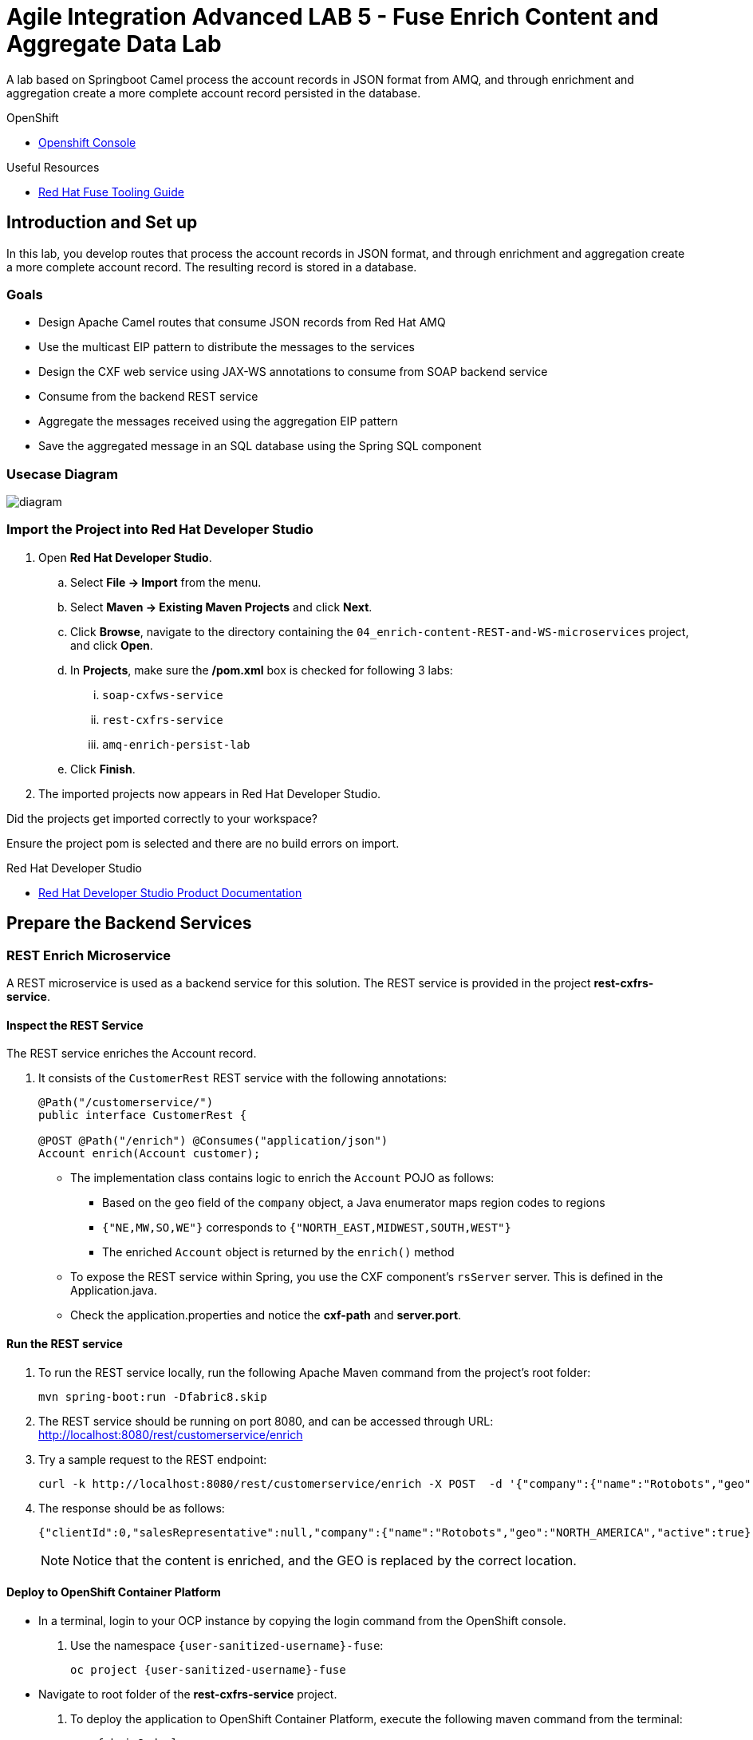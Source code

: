 = Agile Integration Advanced LAB 5 - Fuse Enrich Content and Aggregate Data Lab

A lab based on Springboot Camel process the account records in JSON format from AMQ, and through enrichment and aggregation create a more complete account record persisted in the database.

[type=walkthroughResource,serviceName=openshift]
.OpenShift
****
* link:{openshift-host}[Openshift Console, window="_blank"]
****

[type=walkthroughResource]
.Useful Resources
****
* link:https://access.redhat.com/documentation/en-us/red_hat_fuse/7.2/html-single/tooling_user_guide/index[Red Hat Fuse Tooling Guide, window="_blank"]
****

[time=10]
== Introduction and Set up


In this lab, you develop routes that process the account records in JSON format, and through enrichment and aggregation create a more complete account record. The resulting record is stored in a database.


=== Goals

* Design Apache Camel routes that consume JSON records from Red Hat AMQ
* Use the multicast EIP pattern to distribute the messages to the services
* Design the CXF web service using JAX-WS annotations to consume from SOAP backend service
* Consume from the backend REST service
* Aggregate the messages received using the aggregation EIP pattern
* Save the aggregated message in an SQL database using the Spring SQL component

=== Usecase Diagram

image::images/Fuse_Exp_Usecase_Mod2.png[diagram, role="integr8ly-img-responsive"]

=== Import the Project into Red Hat Developer Studio


. Open *Red Hat Developer Studio*.
.. Select *File -> Import* from the menu.
.. Select *Maven -> Existing Maven Projects* and click *Next*.
.. Click *Browse*, navigate to the directory containing the `04_enrich-content-REST-and-WS-microservices`  project, and click *Open*.
.. In *Projects*, make sure the */pom.xml* box is checked for following 3 labs:
... `soap-cxfws-service`
... `rest-cxfrs-service`
... `amq-enrich-persist-lab`
.. Click *Finish*.

. The imported projects now appears in Red Hat Developer Studio.

[type=verification]
Did the projects get imported correctly to your workspace?

[type=verificationFail]
Ensure the project pom is selected and there are no build errors on import.

[type=taskResource]
.Red Hat Developer Studio
****
* link:https://access.redhat.com/documentation/en-us/red_hat_developer_studio/12.9/[Red Hat Developer Studio Product Documentation, window="_blank"]
****


[time=30]
== Prepare the Backend Services


=== REST Enrich Microservice

A REST microservice is used as a backend service for this solution. The REST service is provided in the project *rest-cxfrs-service*. 

==== Inspect the REST Service

The REST service enriches the Account record.

. It consists of the `CustomerRest` REST service with the following annotations:
+
----
@Path("/customerservice/")
public interface CustomerRest {

@POST @Path("/enrich") @Consumes("application/json")
Account enrich(Account customer);
----

* The implementation class contains logic to enrich the `Account` POJO as follows:
** Based on the `geo` field of the `company` object, a Java enumerator maps region codes to regions
** `{"NE,MW,SO,WE"}` corresponds to `{"NORTH_EAST,MIDWEST,SOUTH,WEST"}`
** The enriched `Account` object is returned by the `enrich()` method

* To expose the REST service within Spring, you use the CXF component's `rsServer` server. This is defined in the Application.java.

* Check the application.properties and notice the *cxf-path* and *server.port*.

==== Run the REST service

. To run the REST service locally, run the following Apache Maven command from the project's root folder:
+
----
mvn spring-boot:run -Dfabric8.skip
----

. The REST service should be running on port 8080, and can be accessed through URL: link:http://localhost:8080/rest/customerservice/enrich[http://localhost:8080/rest/customerservice/enrich]

. Try a sample request to the REST endpoint:
+
----
curl -k http://localhost:8080/rest/customerservice/enrich -X POST  -d '{"company":{"name":"Rotobots","geo":"NA","active":true},"contact":{"firstName":"Bill","lastName":"Smith","streetAddr":"100 N Park Ave.","city":"Phoenix","state":"AZ","zip":"85017","phone":"602-555-1100"}}' -H 'content-type: application/json'
----

. The response should be as follows:
+
----
{"clientId":0,"salesRepresentative":null,"company":{"name":"Rotobots","geo":"NORTH_AMERICA","active":true},"contact":{"firstName":"Bill","lastName":"Smith","streetAddr":"100 N Park Ave.","city":"Phoenix","state":"AZ","zip":"85017","phone":"602-555-1100"}}
----
+
NOTE: Notice that the content is enriched, and the GEO is replaced by the correct location.

==== Deploy to OpenShift Container Platform

* In a terminal, login to your OCP instance by copying the login command from the OpenShift console.
. Use the namespace `{user-sanitized-username}-fuse`:
+
[subs="attributes"]
----
oc project {user-sanitized-username}-fuse
----

* Navigate to root folder of the  *rest-cxfrs-service* project.
. To deploy the application to OpenShift Container Platform, execute the following maven command from the terminal:
+
----
mvn fabric8:deploy 
----

. Check that the project is deployed successfully. A pod for the deployment *rest-cxfrs-service* should be started. Notice the URL of the endpoint for external traffic.

. You can test the REST service by trying a curl request to the OpenShift route:
+
----
curl -k http://`oc get route rest-cxfrs-service -o template --template {{.spec.host}}`/rest/customerservice/enrich -X POST  -d '{"company":{"name":"Rotobots","geo":"NA","active":true},"contact":{"firstName":"Bill","lastName":"Smith","streetAddr":"100 N Park Ave.","city":"Phoenix","state":"AZ","zip":"85017","phone":"602-555-1100"}}' -H 'content-type: application/json'
----

. The response should be as follows:
+
----
{"clientId":0,"salesRepresentative":null,"company":{"name":"Rotobots","geo":"NORTH_AMERICA","active":true},"contact":{"firstName":"Bill","lastName":"Smith","streetAddr":"100 N Park Ave.","city":"Phoenix","state":"AZ","zip":"85017","phone":"602-555-1100"}}
----
=== SOAP Web Service 

A SOAP Web Service is provided as part of the assets for this lab. This service is developed using CXF-WS, and deployed on Apache Karaf. The service is running on Red Hat Fuse 6.3. This service is available in the project *soap-cxfws-service*.

==== Inspect the Solution

. A service is defined in the `CustomerWS` interface using the `@Webservice` annotation that exposes an operation to update the received `Account` object:
+
----
@WebService
public interface CustomerWS {

    CorporateAccount updateAccount(Account account);
----

. Based on the `Account` POJO received, it creates a `CorporateAccount` POJO containing the same fields as `Account`, plus these additional fields:

* `id`: (int) Set as a random value using 1 to 100 as the range
* `salesContact`: (String) Randomly populated using a list of contacts

. Uses the `updateAccount` method implemented within the `CustomerWSImpl` class to return `CorporateAccount`.

. Uses an Apache Camel CXF endpoint bean to configure the service and create it using these parameters:

* `id`: `customerWebService`
* `address`: `http://localhost:9090/ws/customerService`
* `serviceClass`: `org.fuse.usecase.service.CustomerWS`
* `loggingFeatureEnabled`: `true`

==== Run the SOAP service

. To run the SOAP service locally, run the following Maven command from the project root folder:
+
----
mvn camel:run -Dfabric8.skip
----

. The Camel service should be running on port 9090, and can be accessed through URL: link:http://localhost:9090/ws/customerService[http://localhost:9090/ws/customerService]

. You can try a sample request using the SOAP UI:
+
----
<soapenv:Envelope xmlns:soapenv="http://schemas.xmlsoap.org/soap/envelope/" xmlns:ser="http://service.usecase.fuse.org/">
   <soapenv:Header/>
   <soapenv:Body>
      <ser:updateAccount>
         <!--Optional:-->
         <arg0>
            <clientId>0</clientId>
            <!--Optional:-->
            <company>
               <active>true</active>
               <!--Optional:-->
               <geo>NA</geo>
               <!--Optional:-->
               <name>Bill Smith</name>
            </company>
            <!--Optional:-->
            <contact>
               <!--Optional:-->
               <city>Baltimore</city>
               <!--Optional:-->
               <firstName>Satya</firstName>
               <!--Optional:-->
               <lastName>Jayanti</lastName>
               <!--Optional:-->
               <phone>143-222-2344</phone>
               <!--Optional:-->
               <state>MD</state>
               <!--Optional:-->
               <streetAddr>1077 America Ave.</streetAddr>
               <!--Optional:-->
               <zip>11751</zip>
            </contact>
            <!--Optional:-->
            <salesRepresentative>?</salesRepresentative>
         </arg0>
      </ser:updateAccount>
   </soapenv:Body>
</soapenv:Envelope>
----

. The response should be as follows:
+
----
<soap:Envelope xmlns:soap="http://schemas.xmlsoap.org/soap/envelope/">
   <soap:Body>
      <ns2:updateAccountResponse xmlns:ns2="http://service.usecase.fuse.org/">
         <return>
            <company>
               <active>true</active>
               <geo>NA</geo>
               <name>Bill Smith</name>
            </company>
            <contact>
               <city>Baltimore</city>
               <firstName>Satya</firstName>
               <lastName>Jayanti</lastName>
               <phone>143-222-2344</phone>
               <state>MD</state>
               <streetAddr>1077 America Ave.</streetAddr>
               <zip>11751</zip>
            </contact>
            <id>44</id>
            <salesContact>Nandan Joshi</salesContact>
         </return>
      </ns2:updateAccountResponse>
   </soap:Body>
</soap:Envelope>
----
+
NOTE: Notice that the account is updated with the sales contact details.

==== Deploy to OpenShift Container Platform

. Change the cxf endpoint to port 8080, as this is the default HTTP port exposed in the OpenShift Karaf container.
. Notice the OpenShift YAML files provided for deployment, service, and route configuration.
. In a terminal, login to your OCP instance by copying the login command from the OpenShift console.
. Use the namespace `{user-sanitized-username}-fuse`:
+
[subs="attributes"]
----
oc project {user-sanitized-username}-fuse
----

. Navigate to root folder of the  *soap-cxfws-service* project.
. To deploy the application to OpenShift Container Platform, execute the following Maven command from the terminal:
+
----
mvn fabric8:deploy
----

. Check that the project is deployed successfully. A pod for the deployment *soap-cxfws-service* should be started. Notice the URL of the endpoint for external traffic.

. Determine the URL of the Web Service by using the following command:
+
----
echo http://`oc get route rest-cxfrs-service -o template --template {{.spec.host}}`/ws/customerService
----

. You can test the SOAP service by running the same SOAP UI request above, replacing the localhost URL with the remote URL. The response received should be the same as for localhost.

[time=90]
== Prepare the Solution

Now you will be implementing the Camel routes for enriching the Account data with the 2 backend services, aggregate the responses, and finally persist the data into a database table. You will be completing the code for this section in the project *amq-enrich-persist-lab*. 

=== H2 Database

As part of this integration, you will be writing the records into a database. For the purposes of this lab, an embedded H2 database is provided to run the solution on the local host. You can find the configuration details in the `pom.xml` and `application-dev.properties` files.

An SQL script for creating the USECASE schema and the tables required is provided in the `schema.sql` file.

You can access the H2 console by opening the URL: link:http://localhost:8080/h2-console[http://localhost:8080/h2-console, window="_blank"]. Please enter the JDBC URL as `jdbc:h2:mem:testdb` and log in.

NOTE: The console will be available only after the routes are started. As the database is embedded, it does not persist data once the route is shutdown. 

=== Develop the Integration

. Based on the usecase diagram provided, create a new route that consumes the JSON objects created in the previous lab. You can have your route start from the *accountQueue*.
. Set up the AMQP configuration and queues based on the previous lab.
. Convert the content to a string and unmarshall the JSON content to a POJO using the `<unmarshal>` processor.
* JSON library: `jackson`
* `unmarshalTypeName` attribute: `org.globex.Account`
* The result is used to multicast the exchange to the REST and web service endpoints.

. Do not multicast the exchange in parallel. To simplify the legibility of the code, use a direct endpoint (`callRestEndpoint`) to call the REST service and a different direct endpoint (`callWSEndpoint`) to call the web service service.


=== Define the REST Direct Routes

. To call the backend services, create two routes: one starting with `direct:callRestEndpoint` and the other with `direct:callWSEndpoint`.

* To correctly invoke the declared REST service, use an HTTP producer component and make sure the following `{header,value}` pairs are specified:

** `Content-Type=application/json`
** `Accept=application/json`
** `CamelHttpMethod=POST`
** `CamelCxfRsUsingHttpAPI=True`


=== Define the Web Service Direct Route

. Develop a direct web service route that starts with the `direct://callWSEndpoint` endpoint and calls the web service using the Camel CXF Producer.

=== Design the Aggregation Strategy

. From the results collected by the two services, aggregate the content in the `multicast` processor to reconcile the information received from the `CorporateAccount` POJO with the `Account` POJO.

* This new `Account` POJO contains the aggregated result that is sent to another Apache Camel route to insert the row into the database.
+
NOTE: The aggregation strategy must be developed within the `AccountAggregator` class.

=== Insert the Aggregated Data into the Database

Next you create a new Apache Camel route to insert the `Account` information into the `T_ACCOUNT` table of the `SAMPLEDB` database.

. Use the Spring SQL component and specify the SQL query to be used to insert the `Account` record within the `option` parameter of the SQL endpoint.
* Method: `defineNamedParameters(Account account)`

. Define the named parameters using a `Map<String, Object>` that you create within a bean that is called by the route to set the body, before calling the SQL endpoint.
* Bean: `ProcessorBean.class`

. After calling the SQL endpoint, add a log message processor to display the contents of the received body.

=== Develop a JUnit Test

. Develop a JUnit test case to validate that the `jackson` ObjectMapper can read the string content of the JSON `Account` message and generate an `Account` object.
* JUnit test class: `JacksonCompanyTest`

. Define two assert conditions: one to check that the object is not null, and the other to verify that the name of the company is equal to "Robocops".

[type=verification]
Is the camel route coding complete?


[type=taskResource]
.Development Resources
****
* link:http://camel.apache.org/rest-dsl.html[Apache Camel REST DSL, window="_blank"]
* link:http://camel.apache.org/sql-component.html[Apache Camel SQL Component, window="_blank"]
* link:https://camel.apache.org/cxf.html[Apache camel CXF Component, window="_blank"]
* link:https://camel.apache.org/multicast.html[Apache Camel Multicast, window="_blank"]
* link:http://camel.apache.org/amqp.html[Apache Camel AMQP Component, window="_blank"]

****

[time=20]
== Verify your Solution

=== Prepare the AMQ Broker

. Start the Red Hat AMQ broker instance and make sure it has connectors for AMQP enabled, listening on port 5672.
. Open the AMQ Console at URL `http://localhost:8161`.
. Login to the AMQ console with credentials `admin` and `password`.
. Check the messages in the `accountQueue`. You can use the messages generated from the previous lab.
. You can use the following JSON test messages to verify your solution:
.. Account 1:
+
----
{"company":{"name":"{Rotobots","geo":"NA","active":true},"contact":{"firstName":"Bill","lastName":"Smith","streetAddr":"100 N Park Ave.","city":"Phoenix","state":"AZ","zip":"85017","phone":"602-555-1100"}}
----

.. Account 2:
+
----
{"company":{"name":"BikesBikesBikes","geo":"NA","active":true},"contact":{"firstName":"George","lastName":"Jungle","streetAddr":"1101 Smith St.","city":"Raleigh","state":"NC","zip":"27519","phone":"919-555-0800"}}
----

.. Account 3:
+
----
{"company":{"name":"CloudyCloud","geo":"EU","active":true},"contact":{"firstName":"Fred","lastName":"Quicksand","streetAddr":"202 Barney Blvd.","city":"Rock City","state":"MI","zip":"19728","phone":"313-555-1234"}}
----

=== Run Backend REST And SOAP Services

. Ensure the *soap-cxfws-service* is running on port 9090, and can be accessed through URL: link:http://localhost:9090/ws/customerService[http://localhost:9090/ws/customerService]

. Ensure the *rest-cxfrs-service* is running on port 8080 and can be accessed through URL: link:http://localhost:8080/rest/customerservice/enrich[http://localhost:8080/rest/customerservice/enrich]

=== Run the Camel Route 

. Build the project:
+
----
mvn clean install
----

. Run the project locally:
+
----
mvn spring-boot:run -Dfabric8.skip
----

. Once the Camel route is running, the route should start listening for messages in the queue. You should see the following message in the log:
+
----
Route: _route3 started and consuming from: amqp://queue:accountQueue

----

. For each message in the `accountQueue`, you should see an output similar to following:
+
----
{CONTACT_STATE=NC, SALES_CONTACT=Guillaume Nodet, CREATION_USER=fuse_usecase, CREATION_DATE=2015-12-11 18:18:01.55, CONTACT_PHONE=600-555-7000, CONTACT_CITY=Raleigh, CONTACT_ADDRESS=1101 Smith St., COMPANY_NAME=MountainBikers, COMPANY_ACTIVE=true, CLIENT_ID=46, CONTACT_LAST_NAME=Jungle, CONTACT_ZIP=27519, COMPANY_GEO=SOUTH_AMERICA, CONTACT_FIRST_NAME=George}
----
+
NOTE: Expect to see differences for `CREATION_DATE`, `SALES_CONTACT`, and `CLIENT_ID` because they are generated values.

. Check the database to ensure the records are populated correctly in the T_ACCOUNT table.

[type=verification]
Is the camel route starting correctly and running without errors?

[type=taskResource]
.Development Resources
****
* link:http://camel.apache.org/spring-testing.html[Apache Camel Spring Test Support, window="_blank"]
****

[time=30]
== Deploy and Run on OpenShift


=== PostgreSQL Database

When we deploy the project to OpenShift Container Platform, we will use the PostgreSQL database and schema we set up earlier, instead of using the embedded H2 database. You can find the configuration details in the `application.properties` and `deployment.yml` files.

=== Deploy to OpenShift

* Change the `server.port` value in `application.properties` to 8080.
* In a terminal, login to your OCP instance by copying the login command from the OpenShift console.
. Use the namespace `{user-sanitized-username}-fuse`:
+
[subs="attributes"]
----
oc project {user-sanitized-username}-fuse
----

* Navigate to root folder of the  *rest-publish-and-fix-errors-lab* project.
* Execute the following maven command:
+
----
mvn fabric8:deploy -Popenshift
----

* Check if your project is deployed successfully.
. Check that the route runs successfully, consuming all 3 messages from accountQueue, and writing to the database.

[type=verification]
Is the Fuse project deployed successfully on OpenShift?


